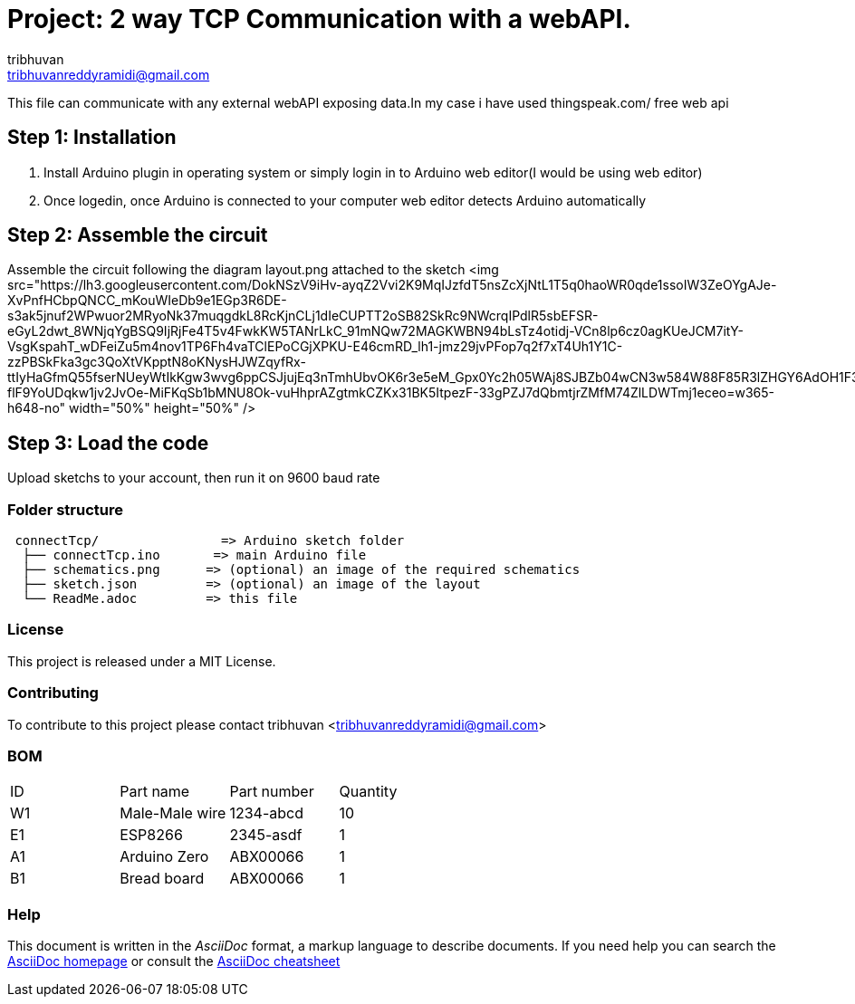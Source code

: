 :Author: tribhuvan
:Email: tribhuvanreddyramidi@gmail.com
:Date: 23/06/2017
:Revision: 1
:License: MIT

= Project: 2 way TCP Communication with a webAPI.

This file can communicate with any external webAPI exposing data.In my case i have used thingspeak.com/ free web api

== Step 1: Installation
1. Install Arduino plugin in operating system or simply login in to Arduino web editor(I would be using web editor)

2. Once logedin, once Arduino is connected to your computer web editor detects Arduino automatically


== Step 2: Assemble the circuit

Assemble the circuit following the diagram layout.png attached to the sketch
<img src="https://lh3.googleusercontent.com/DokNSzV9iHv-ayqZ2Vvi2K9MqIJzfdT5nsZcXjNtL1T5q0haoWR0qde1ssoIW3ZeOYgAJe-XvPnfHCbpQNCC_mKouWIeDb9e1EGp3R6DE-s3ak5jnuf2WPwuor2MRyoNk37muqgdkL8RcKjnCLj1dIeCUPTT2oSB82SkRc9NWcrqIPdlR5sbEFSR-eGyL2dwt_8WNjqYgBSQ9IjRjFe4T5v4FwkKW5TANrLkC_91mNQw72MAGKWBN94bLsTz4otidj-VCn8lp6cz0agKUeJCM7itY-VsgKspahT_wDFeiZu5m4nov1TP6Fh4vaTClEPoCGjXPKU-E46cmRD_lh1-jmz29jvPFop7q2f7xT4Uh1Y1C-zzPBSkFka3gc3QoXtVKpptN8oKNysHJWZqyfRx-ttIyHaGfmQ55fserNUeyWtIkKgw3wvg6ppCSJjujEq3nTmhUbvOK6r3e5eM_Gpx0Yc2h05WAj8SJBZb04wCN3w584W88F85R3lZHGY6AdOH1F3KM-flF9YoUDqkw1jv2JvOe-MiFKqSb1bMNU8Ok-vuHhprAZgtmkCZKx31BK5ItpezF-33gPZJ7dQbmtjrZMfM74ZlLDWTmj1eceo=w365-h648-no" width="50%" height="50%" />

== Step 3: Load the code

Upload sketchs to your account, then run it on 9600 baud rate

=== Folder structure

....
 connectTcp/                => Arduino sketch folder
  ├── connectTcp.ino       => main Arduino file
  ├── schematics.png      => (optional) an image of the required schematics
  ├── sketch.json         => (optional) an image of the layout
  └── ReadMe.adoc         => this file
....

=== License
This project is released under a MIT License.

=== Contributing
To contribute to this project please contact tribhuvan <tribhuvanreddyramidi@gmail.com>

=== BOM

|===
| ID | Part name      | Part number | Quantity
| W1 | Male-Male wire | 1234-abcd   | 10       
| E1 | ESP8266        | 2345-asdf   | 1        
| A1 | Arduino Zero   | ABX00066    | 1     
| B1 | Bread board    | ABX00066    | 1        
|===


=== Help
This document is written in the _AsciiDoc_ format, a markup language to describe documents. 
If you need help you can search the http://www.methods.co.nz/asciidoc[AsciiDoc homepage]
or consult the http://powerman.name/doc/asciidoc[AsciiDoc cheatsheet]
